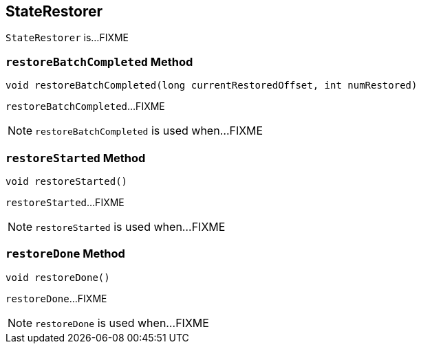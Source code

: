 == [[StateRestorer]] StateRestorer

`StateRestorer` is...FIXME

=== [[restoreBatchCompleted]] `restoreBatchCompleted` Method

[source, java]
----
void restoreBatchCompleted(long currentRestoredOffset, int numRestored)
----

`restoreBatchCompleted`...FIXME

NOTE: `restoreBatchCompleted` is used when...FIXME

=== [[restoreStarted]] `restoreStarted` Method

[source, java]
----
void restoreStarted()
----

`restoreStarted`...FIXME

NOTE: `restoreStarted` is used when...FIXME

=== [[restoreDone]] `restoreDone` Method

[source, java]
----
void restoreDone()
----

`restoreDone`...FIXME

NOTE: `restoreDone` is used when...FIXME
